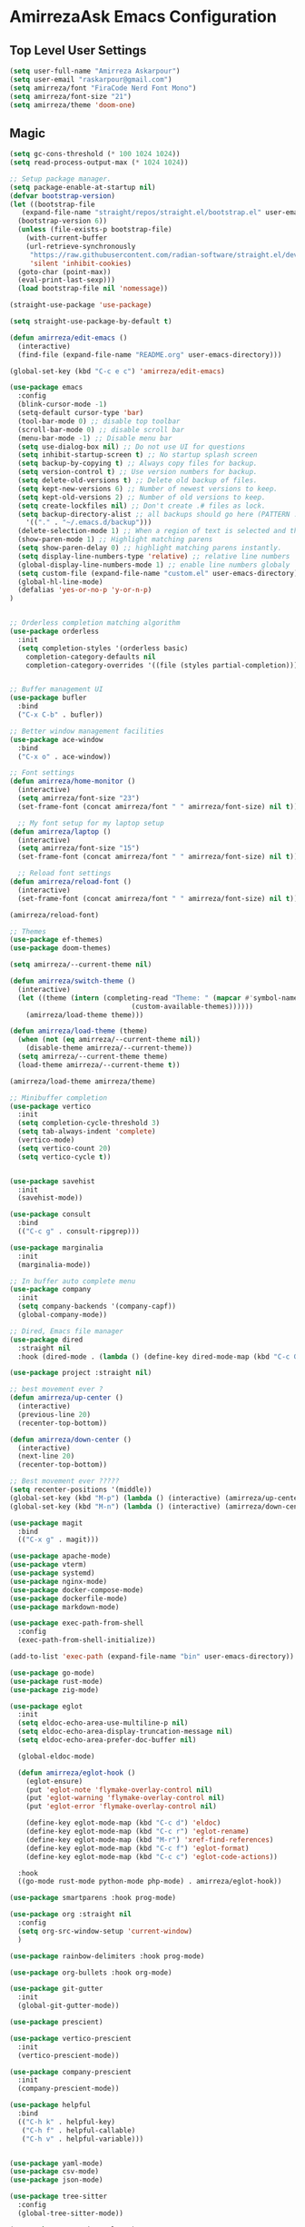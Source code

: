 * AmirrezaAsk Emacs Configuration
** Top Level User Settings
#+BEGIN_SRC emacs-lisp
  (setq user-full-name "Amirreza Askarpour")
  (setq user-email "raskarpour@gmail.com")
  (setq amirreza/font "FiraCode Nerd Font Mono")
  (setq amirreza/font-size "21")
  (setq amirreza/theme 'doom-one)
#+END_SRC
** Magic
#+BEGIN_SRC emacs-lisp
  (setq gc-cons-threshold (* 100 1024 1024))
  (setq read-process-output-max (* 1024 1024))

  ;; Setup package manager.
  (setq package-enable-at-startup nil)
  (defvar bootstrap-version)
  (let ((bootstrap-file
	 (expand-file-name "straight/repos/straight.el/bootstrap.el" user-emacs-directory))
	(bootstrap-version 6))
    (unless (file-exists-p bootstrap-file)
      (with-current-buffer
	  (url-retrieve-synchronously
	   "https://raw.githubusercontent.com/radian-software/straight.el/develop/install.el"
	   'silent 'inhibit-cookies)
	(goto-char (point-max))
	(eval-print-last-sexp)))
    (load bootstrap-file nil 'nomessage))

  (straight-use-package 'use-package)

  (setq straight-use-package-by-default t)

  (defun amirreza/edit-emacs ()
    (interactive)
    (find-file (expand-file-name "README.org" user-emacs-directory)))

  (global-set-key (kbd "C-c e c") 'amirreza/edit-emacs)

  (use-package emacs
    :config
    (blink-cursor-mode -1)
    (setq-default cursor-type 'bar)
    (tool-bar-mode 0) ;; disable top toolbar
    (scroll-bar-mode 0) ;; disable scroll bar
    (menu-bar-mode -1) ;; Disable menu bar
    (setq use-dialog-box nil) ;; Do not use UI for questions
    (setq inhibit-startup-screen t) ;; No startup splash screen
    (setq backup-by-copying t) ;; Always copy files for backup.
    (setq version-control t) ;; Use version numbers for backup.
    (setq delete-old-versions t) ;; Delete old backup of files.
    (setq kept-new-versions 6) ;; Number of newest versions to keep.
    (setq kept-old-versions 2) ;; Number of old versions to keep.
    (setq create-lockfiles nil) ;; Don't create .# files as lock.
    (setq backup-directory-alist ;; all backups should go here (PATTERN . LOCATION)
	  '(("." . "~/.emacs.d/backup")))
    (delete-selection-mode 1) ;; When a region of text is selected and then something is typed remove text and replace with what has been typed.
    (show-paren-mode 1) ;; Highlight matching parens
    (setq show-paren-delay 0) ;; highlight matching parens instantly.
    (setq display-line-numbers-type 'relative) ;; relative line numbers
    (global-display-line-numbers-mode 1) ;; enable line numbers globaly
    (setq custom-file (expand-file-name "custom.el" user-emacs-directory))
    (global-hl-line-mode)
    (defalias 'yes-or-no-p 'y-or-n-p)
  )


  ;; Orderless completion matching algorithm
  (use-package orderless
    :init
    (setq completion-styles '(orderless basic)
	  completion-category-defaults nil
	  completion-category-overrides '((file (styles partial-completion)))))


  ;; Buffer management UI
  (use-package bufler
    :bind
    ("C-x C-b" . bufler))

  ;; Better window management facilities
  (use-package ace-window
    :bind
    ("C-x o" . ace-window))

  ;; Font settings
  (defun amirreza/home-monitor ()
    (interactive)
    (setq amirreza/font-size "23")
    (set-frame-font (concat amirreza/font " " amirreza/font-size) nil t))

    ;; My font setup for my laptop setup
  (defun amirreza/laptop ()
    (interactive)
    (setq amirreza/font-size "15")
    (set-frame-font (concat amirreza/font " " amirreza/font-size) nil t))

    ;; Reload font settings
  (defun amirreza/reload-font ()
    (interactive)
    (set-frame-font (concat amirreza/font " " amirreza/font-size) nil t))

  (amirreza/reload-font)

  ;; Themes
  (use-package ef-themes)
  (use-package doom-themes)

  (setq amirreza/--current-theme nil)

  (defun amirreza/switch-theme ()
    (interactive)
    (let ((theme (intern (completing-read "Theme: " (mapcar #'symbol-name
							    (custom-available-themes))))))
      (amirreza/load-theme theme)))

  (defun amirreza/load-theme (theme)
    (when (not (eq amirreza/--current-theme nil))
      (disable-theme amirreza/--current-theme))
    (setq amirreza/--current-theme theme)
    (load-theme amirreza/--current-theme t))

  (amirreza/load-theme amirreza/theme)

  ;; Minibuffer completion
  (use-package vertico
    :init
    (setq completion-cycle-threshold 3)
    (setq tab-always-indent 'complete)
    (vertico-mode)
    (setq vertico-count 20)
    (setq vertico-cycle t))


  (use-package savehist
    :init
    (savehist-mode))

  (use-package consult
    :bind
    (("C-c g" . consult-ripgrep)))

  (use-package marginalia
    :init
    (marginalia-mode))

  ;; In buffer auto complete menu
  (use-package company
    :init
    (setq company-backends '(company-capf))
    (global-company-mode))

  ;; Dired, Emacs file manager
  (use-package dired
    :straight nil
    :hook (dired-mode . (lambda () (define-key dired-mode-map (kbd "C-c C-e") 'wdired-change-to-wdired-mode))))

  (use-package project :straight nil)

  ;; best movement ever ?
  (defun amirreza/up-center ()
    (interactive)
    (previous-line 20)
    (recenter-top-bottom))

  (defun amirreza/down-center ()
    (interactive)
    (next-line 20)
    (recenter-top-bottom))

  ;; Best movement ever ?????
  (setq recenter-positions '(middle))
  (global-set-key (kbd "M-p") (lambda () (interactive) (amirreza/up-center)))
  (global-set-key (kbd "M-n") (lambda () (interactive) (amirreza/down-center)))

  (use-package magit
    :bind
    (("C-x g" . magit)))

  (use-package apache-mode)
  (use-package vterm)
  (use-package systemd)
  (use-package nginx-mode)
  (use-package docker-compose-mode)
  (use-package dockerfile-mode)
  (use-package markdown-mode)

  (use-package exec-path-from-shell
    :config
    (exec-path-from-shell-initialize))

  (add-to-list 'exec-path (expand-file-name "bin" user-emacs-directory))

  (use-package go-mode)
  (use-package rust-mode)
  (use-package zig-mode)

  (use-package eglot
    :init
    (setq eldoc-echo-area-use-multiline-p nil)
    (setq eldoc-echo-area-display-truncation-message nil)
    (setq eldoc-echo-area-prefer-doc-buffer nil)

    (global-eldoc-mode)

    (defun amirreza/eglot-hook ()
      (eglot-ensure)
      (put 'eglot-note 'flymake-overlay-control nil)
      (put 'eglot-warning 'flymake-overlay-control nil)
      (put 'eglot-error 'flymake-overlay-control nil)

      (define-key eglot-mode-map (kbd "C-c d") 'eldoc)
      (define-key eglot-mode-map (kbd "C-c r") 'eglot-rename)
      (define-key eglot-mode-map (kbd "M-r") 'xref-find-references)
      (define-key eglot-mode-map (kbd "C-c f") 'eglot-format)
      (define-key eglot-mode-map (kbd "C-c c") 'eglot-code-actions))

    :hook
    ((go-mode rust-mode python-mode php-mode) . amirreza/eglot-hook))

  (use-package smartparens :hook prog-mode)

  (use-package org :straight nil
    :config
    (setq org-src-window-setup 'current-window)
    )

  (use-package rainbow-delimiters :hook prog-mode)

  (use-package org-bullets :hook org-mode)

  (use-package git-gutter
    :init
    (global-git-gutter-mode))

  (use-package prescient)

  (use-package vertico-prescient
    :init
    (vertico-prescient-mode))

  (use-package company-prescient
    :init
    (company-prescient-mode))

  (use-package helpful
    :bind
    (("C-h k" . helpful-key)
     ("C-h f" . helpful-callable)
     ("C-h v" . helpful-variable)))


  (use-package yaml-mode)
  (use-package csv-mode)
  (use-package json-mode)

  (use-package tree-sitter
    :config
    (global-tree-sitter-mode))

  (use-package tree-sitter-langs)

  (use-package mini-modeline
    :init
    (setq mini-modeline-right-padding (/ (frame-width) 5))
    (setq mini-modeline-echo-duration 0.8)
    (setq mini-modeline-face-attr '(:background "#000000"))

    :config
    (setq-default mini-modeline-l-format
		  '("%e"
		    mode-line-front-space
		    mode-line-mule-info
		    mode-line-client
		    mode-line-modified
		    mode-line-remote
		    mode-line-frame-identification
		    mode-line-buffer-identification
		    " "
		    mode-line-position
		    )
		  )

    (setq-default mini-modeline-r-format
		  '("%e"
		    mode-line-modes
		    ))
    (mini-modeline-mode t))

  (use-package perspective
    :config
    (persp-mode 1)
    :bind
    ("C-c w s" . persp-switch))
#+END_SRC
